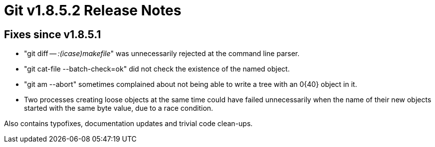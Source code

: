 Git v1.8.5.2 Release Notes
==========================

Fixes since v1.8.5.1
--------------------

 * "git diff -- ':(icase)makefile'" was unnecessarily rejected at the
   command line parser.

 * "git cat-file --batch-check=ok" did not check the existence of
   the named object.

 * "git am --abort" sometimes complained about not being able to write
   a tree with an 0{40} object in it.

 * Two processes creating loose objects at the same time could have
   failed unnecessarily when the name of their new objects started
   with the same byte value, due to a race condition.

Also contains typofixes, documentation updates and trivial code clean-ups.
